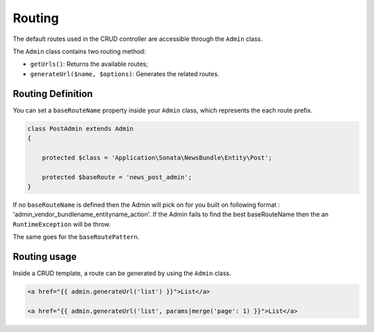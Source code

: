 Routing
=======

The default routes used in the CRUD controller are accessible through the
``Admin`` class.

The ``Admin`` class contains two routing method:

* ``getUrls()``: Returns the available routes;
* ``generateUrl($name, $options)``: Generates the related routes.

Routing Definition
------------------

You can set a ``baseRouteName`` property inside your ``Admin`` class, which
represents the each route prefix.

.. code-block:: php

    class PostAdmin extends Admin
    {

        protected $class = 'Application\Sonata\NewsBundle\Entity\Post';

        protected $baseRoute = 'news_post_admin';
    }


If no ``baseRouteName`` is defined then the Admin will pick on for you built on
following format : 'admin_vendor_bundlename_entityname_action'. If the Admin
fails to find the best baseRouteName then the an ``RuntimeException`` will
be throw.

The same goes for the ``baseRoutePattern``.

Routing usage
-------------

Inside a CRUD template, a route can be generated by using the ``Admin`` class.

.. code-block:: html

    <a href="{{ admin.generateUrl('list') }}">List</a>

    <a href="{{ admin.generateUrl('list', params|merge('page': 1) }}">List</a>

